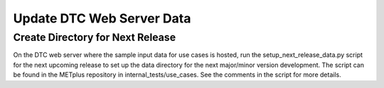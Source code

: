 Update DTC Web Server Data
--------------------------

Create Directory for Next Release
^^^^^^^^^^^^^^^^^^^^^^^^^^^^^^^^^

On the DTC web server where the sample input data for use cases is hosted,
run the setup_next_release_data.py script for the next upcoming release
to set up the data directory for the next major/minor version development.
The script can be found in the METplus repository in internal_tests/use_cases.
See the comments in the script for more details.
